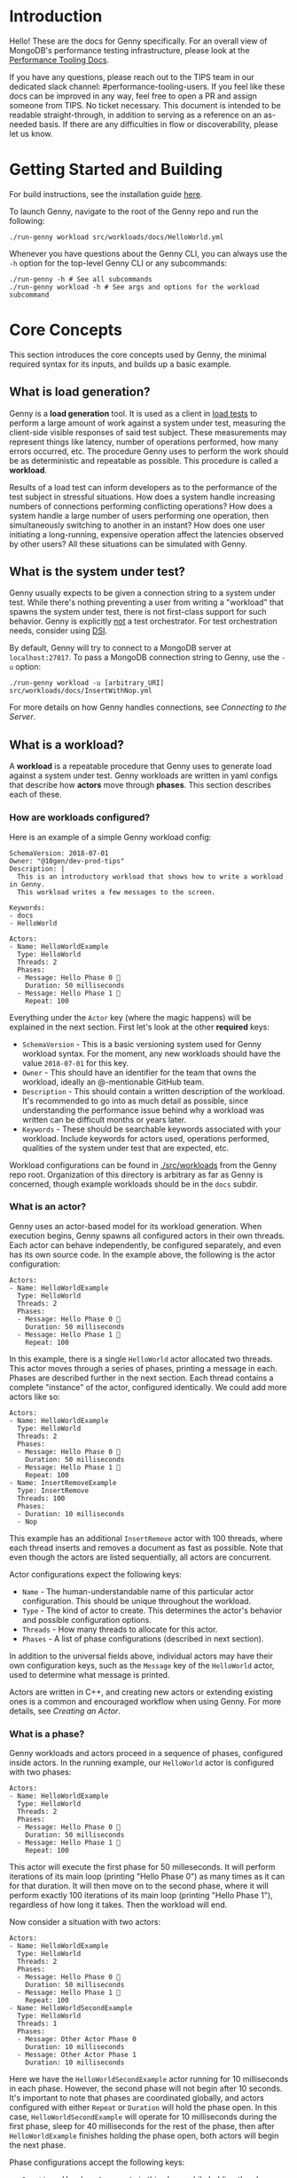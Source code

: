 * Introduction
Hello! These are the docs for Genny specifically. For an overall view of MongoDB's performance testing infrastructure, please look at the [[https://github.com/10gen/performance-tooling-docs][Performance Tooling Docs]].

If you have any questions, please reach out to the TIPS team in our dedicated slack channel: #performance-tooling-users. If you feel like these docs can be improved in any way, feel free to open a PR and assign someone from TIPS. No ticket necessary. This document is intended to be readable straight-through, in addition to serving as a reference on an as-needed basis. If there are any difficulties in flow or discoverability, please let us know.

* Getting Started and Building
For build instructions, see the installation guide [[file:setup.md][here]].

To launch Genny, navigate to the root of the Genny repo and run the following: 

#+BEGIN_SRC
./run-genny workload src/workloads/docs/HelloWorld.yml
#+END_SRC

Whenever you have questions about the Genny CLI, you can always use the ~-h~ option for the top-level Genny CLI or any subcommands:

#+BEGIN_SRC
./run-genny -h # See all subcommands
./run-genny workload -h # See args and options for the workload subcommand
#+END_SRC

* Core Concepts
This section introduces the core concepts used by Genny, the minimal required syntax for its inputs, and builds up a basic example.
** What is load generation?
Genny is a *load generation* tool. It is used as a client in [[https://en.wikipedia.org/wiki/Load_testing][load tests]] to perform a large amount of work against a system under test, measuring the client-side visible responses of said test subject. These measurements may represent things like latency, number of operations performed, how many errors occurred, etc. The procedure Genny uses to perform the work should be as deterministic and repeatable as possible. This procedure is called a *workload*.

Results of a load test can inform developers as to the performance of the test subject in stressful situations. How does a system handle increasing numbers of connections performing conflicting operations? How does a system handle a large number of users performing one operation, then simultaneously switching to another in an instant? How does one user initiating a long-running, expensive operation affect the latencies observed by other users? All these situations can be simulated with Genny.
** What is the system under test?
Genny usually expects to be given a connection string to a system under test. While there's nothing preventing a user from writing a "workload" that spawns the system under test, there is not first-class support for such behavior. Genny is explicitly _not_ a test orchestrator. For test orchestration needs, consider using [[https://github.com/10gen/dsi/][DSI]].

By default, Genny will try to connect to a MongoDB server at ~localhost:27017~. To pass a MongoDB connection string to Genny, use the ~-u~ option:

#+BEGIN_SRC
./run-genny workload -u [arbitrary_URI] src/workloads/docs/InsertWithNop.yml
#+END_SRC

For more details on how Genny handles connections, see [[*Connecting to the Server][Connecting to the Server]].
** What is a workload?
A *workload* is a repeatable procedure that Genny uses to generate load against a system under test. Genny workloads are written in yaml configs that describe how *actors* move through *phases*. This section describes each of these.
*** How are workloads configured?
Here is an example of a simple Genny workload config:

#+BEGIN_SRC
SchemaVersion: 2018-07-01
Owner: "@10gen/dev-prod-tips"
Description: |
  This is an introductory workload that shows how to write a workload in Genny.
  This workload writes a few messages to the screen.

Keywords:
- docs
- HelloWorld

Actors:
- Name: HelloWorldExample
  Type: HelloWorld
  Threads: 2
  Phases:
  - Message: Hello Phase 0 🐳
    Duration: 50 milliseconds
  - Message: Hello Phase 1 👬
    Repeat: 100
#+END_SRC

Everything under the ~Actor~ key (where the magic happens) will be explained in the next section. First let's look at the other *required* keys:

- ~SchemaVersion~ - This is a basic versioning system used for Genny workload syntax. For the moment, any new workloads should have the value ~2018-07-01~ for this key.
- ~Owner~ - This should have an identifier for the team that owns the workload, ideally an @-mentionable GitHub team.
- ~Description~ - This should contain a written description of the workload. It's recommended to go into as much detail as possible, since understanding the performance issue behind why a workload was written can be difficult months or years later.
- ~Keywords~ - These should be searchable keywords associated with your workload. Include keywords for actors used, operations performed, qualities of the system under test that are expected, etc.

Workload configurations can be found in [[file:../src/workloads][./src/workloads]] from the Genny repo root. Organization of this directory is arbitrary as far as Genny is concerned, though example workloads should be in the ~docs~ subdir.
*** What is an actor?
Genny uses an actor-based model for its workload generation. When execution begins, Genny spawns all configured actors in their own threads. Each actor can behave independently, be configured separately, and even has its own source code. In the example above, the following is the actor configuration:

#+BEGIN_SRC
Actors:
- Name: HelloWorldExample
  Type: HelloWorld
  Threads: 2
  Phases:
  - Message: Hello Phase 0 🐳
    Duration: 50 milliseconds
  - Message: Hello Phase 1 👬
    Repeat: 100
#+END_SRC

In this example, there is a single ~HelloWorld~ actor allocated two threads. This actor moves through a series of phases, printing a message in each. Phases are described further in the next section. Each thread contains a complete "instance" of the actor, configured identically. We could add more actors like so:

#+BEGIN_SRC
Actors:
- Name: HelloWorldExample
  Type: HelloWorld
  Threads: 2
  Phases:
  - Message: Hello Phase 0 🐳
    Duration: 50 milliseconds
  - Message: Hello Phase 1 👬
    Repeat: 100
- Name: InsertRemoveExample
  Type: InsertRemove
  Threads: 100
  Phases:
  - Duration: 10 milliseconds
  - Nop
#+END_SRC

This example has an additional ~InsertRemove~ actor with 100 threads, where each thread inserts and removes a document as fast as possible. Note that even though the actors are listed sequentially, all actors are concurrent.

Actor configurations expect the following keys:
- ~Name~ - The human-understandable name of this particular actor configuration. This should be unique throughout the workload.
- ~Type~ - The kind of actor to create. This determines the actor's behavior and possible configuration options.
- ~Threads~ - How many threads to allocate for this actor.
- ~Phases~ - A list of phase configurations (described in next section).

In addition to the universal fields above, individual actors may have their own configuration keys, such as the ~Message~ key of the ~HelloWorld~ actor, used to determine what message is printed.

Actors are written in C++, and creating new actors or extending existing ones is a common and encouraged workflow when using Genny. For more details, see [[* Creating an Actor][Creating an Actor]].
*** What is a phase?
Genny workloads and actors proceed in a sequence of phases, configured inside actors. In the running example, our ~HelloWorld~ actor is configured with two phases:

#+BEGIN_SRC
Actors:
- Name: HelloWorldExample
  Type: HelloWorld
  Threads: 2
  Phases:
  - Message: Hello Phase 0 🐳
    Duration: 50 milliseconds
  - Message: Hello Phase 1 👬
    Repeat: 100
#+END_SRC

This actor will execute the first phase for 50 milleseconds. It will perform iterations of its main loop (printing "Hello Phase 0") as many times as it can for that duration. It will then move on to the second phase, where it will perform exactly 100 iterations of its main loop (printing "Hello Phase 1"), regardless of how long it takes. Then the workload will end.

Now consider a situation with two actors:

#+BEGIN_SRC
Actors:
- Name: HelloWorldExample
  Type: HelloWorld
  Threads: 2
  Phases:
  - Message: Hello Phase 0 🐳
    Duration: 50 milliseconds
  - Message: Hello Phase 1 👬
    Repeat: 100
- Name: HelloWorldSecondExample
  Type: HelloWorld
  Threads: 1
  Phases:
  - Message: Other Actor Phase 0
    Duration: 10 milliseconds
  - Message: Other Actor Phase 1
    Duration: 10 milliseconds
#+END_SRC

Here we have the ~HelloWorldSecondExample~ actor running for 10 milliseconds in each phase. However, the second phase will not begin after 10 seconds. It's important to note that phases are coordinated globally, and actors configured with either ~Repeat~ or ~Duration~ will hold the phase open. In this case, ~HelloWorldSecondExample~ will operate for 10 milliseconds during the first phase, sleep for 40 milliseconds for the rest of the phase, then after ~HelloWorldExample~ finishes holding the phase open, both actors will begin the next phase.

Phase configurations accept the following keys:
- ~Duration~ - How long to operate in this phase while holding the phase open.
- ~Repeat~ - How many times to repeat the operation while holding the phase open.
- ~Blocking~ - This key can be specified with the value ~None~ to cause the actor to run as a background actor for this phase. This actor will act as many times as possible during the phase without holding it open, then move on to the next phase when everyone else is ready.
- ~Nop~ - This key can be set with the value ~true~ to cause the actor to nop for the duration of the phase.

A couple of notes:
- You can specify both ~Repeat~ and ~Duration~ for a phase. Whichever lasts longer wins.
- It is undefined behavior if a given phase does not have some actor specifying ~Repeat~ or ~Duration~.
** Outputs
*** FTDC Metrics
*** Preprocessed Workload
** Workload Development
** Minimal running example?
* Further Concepts
** Connecting to the Server
** Common Actors
** Phase Details
*** SleepBefore
*** SleepAfter
*** GlobalRate
**** Algorithm used, how to smooth
*** Background Actor
** Generators
** Preprocessor
*** Evaluate
*** LoadConfig
*** Parameters
*** ActorTemplate
*** OnlyActiveInPhases
*** Overrides
** Conventions and Value Interpretation
** Creating an Actor
*** PhaseLoop
*** Gennylib API
*** Operations
*** Integration Tests
*** LINK: Developing in Genny
*** LINK: Contribution Guidelines
** Internal Metrics
** Pre-seeded Data
* Common Pitfalls (FAQ)
